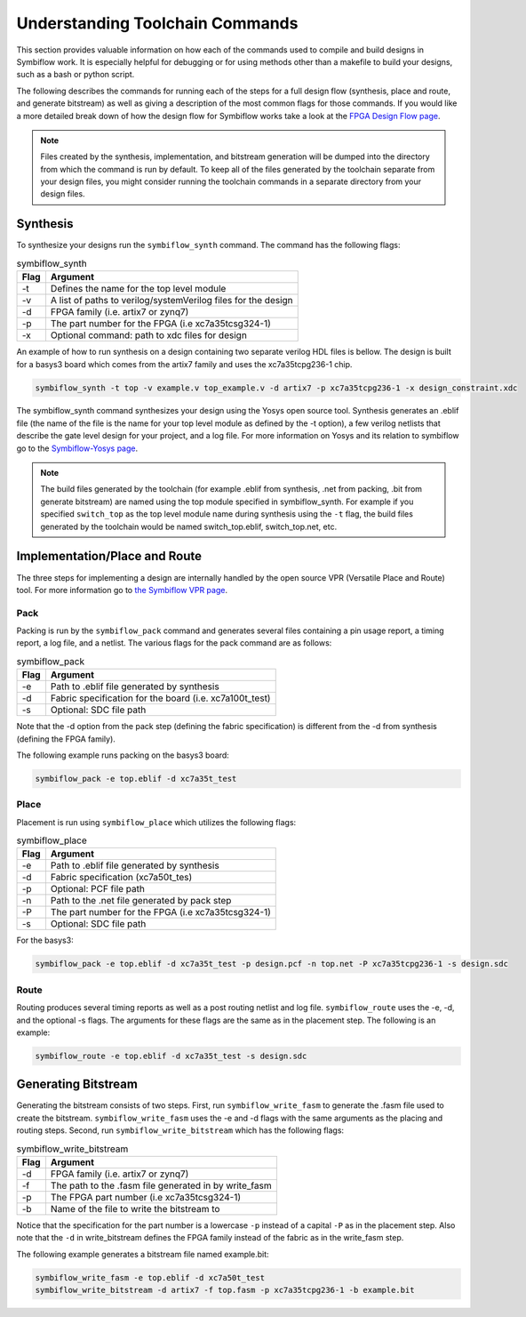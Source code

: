 Understanding Toolchain Commands
=================================

This section provides valuable information on how each of the commands used to compile and build 
designs in Symbiflow work. It is especially helpful for debugging or for using methods 
other than a makefile to build your designs, such as a bash or python script. 

The following describes the commands for running each of the steps for a full design flow 
(synthesis, place and route, and generate bitstream) as well as giving a description of the most
common flags for those commands. If you would like a more detailed break down of how the design 
flow for Symbiflow works take a look at the 
`FPGA Design Flow page <https://symbiflow.readthedocs.io/en/latest/toolchain-desc/design-flow.html>`_.

.. note::

    Files created by the synthesis, implementation, and bitstream generation will be dumped into 
    the directory from which the command is run by default. To keep all of the files generated by 
    the toolchain separate from your design files, you might consider running the toolchain 
    commands in a separate directory from your design files. 



Synthesis
----------

To synthesize your designs run the ``symbiflow_synth`` command. The command has the following 
flags:

.. table:: symbiflow_synth

    +------+---------------------------------------------------------------+
    | Flag |                            Argument                           |
    +======+===============================================================+
    | -t   | Defines the name for the top level module                     |
    +------+---------------------------------------------------------------+
    | -v   | A list of paths to verilog/systemVerilog files for the design |
    +------+---------------------------------------------------------------+
    | -d   | FPGA family (i.e. artix7 or zynq7)                            |
    +------+---------------------------------------------------------------+
    | -p   | The part number for the FPGA (i.e xc7a35tcsg324-1)            |
    +------+---------------------------------------------------------------+
    | -x   | Optional command: path to xdc files for design                |
    +------+---------------------------------------------------------------+


An example of how to run synthesis on a design containing two separate 
verilog HDL files is bellow. The design is built for a basys3 board which comes from the artix7 
family and uses the xc7a35tcpg236-1 chip. 

.. code-block:: bash

    symbiflow_synth -t top -v example.v top_example.v -d artix7 -p xc7a35tcpg236-1 -x design_constraint.xdc

The symbiflow_synth command synthesizes your design using the Yosys open source tool. Synthesis generates 
an .eblif file (the name of the file is the name for your top level module as defined by the -t 
option), a few verilog netlists that describe the gate level design for your project, and a log
file. For more information on Yosys and its relation to symbiflow go to the
`Symbiflow-Yosys page <https://symbiflow.readthedocs.io/en/latest/toolchain-desc/yosys.html>`_.

.. note::
    The build files generated by the toolchain (for example .eblif from synthesis, .net from 
    packing, .bit from generate bitstream) are named using the top module specified in 
    symbiflow_synth. For example if you specified ``switch_top`` as the top level module name 
    during synthesis using the ``-t`` flag, the build files generated by the toolchain would be 
    named switch_top.eblif, switch_top.net, etc.


Implementation/Place and Route
-------------------------------

The three steps for implementing a design are internally handled by the open source VPR 
(Versatile Place and Route) tool. For more information go to 
`the Symbiflow VPR page <https://symbiflow.readthedocs.io/en/latest/vtr-verilog-to-routing/doc/src/vpr/index.html>`_.

Pack
+++++

Packing is run by the ``symbiflow_pack`` command and generates several files containing 
a pin usage report, a timing report, a log file, and a netlist. The various flags for the 
pack command are as follows:

.. table:: symbiflow_pack

    +------+--------------------------------------------------------------------+
    | Flag |                              Argument                              |
    +======+====================================================================+
    | -e   | Path to .eblif file generated by synthesis                         |
    +------+--------------------------------------------------------------------+
    | -d   | Fabric specification for the board (i.e. xc7a100t_test)            |
    +------+--------------------------------------------------------------------+
    | -s   | Optional: SDC file path                                            |
    +------+--------------------------------------------------------------------+

Note that the -d option from the pack step (defining the fabric specification) is different 
from the -d from synthesis (defining the FPGA family).

The following example runs packing on the basys3 board:

.. code-block:: bash

    symbiflow_pack -e top.eblif -d xc7a35t_test

Place 
++++++

Placement is run using ``symbiflow_place`` which utilizes the following flags:

.. table:: symbiflow_place

    +------+----------------------------------------------------+
    | Flag |                      Argument                      |
    +======+====================================================+
    | -e   | Path to .eblif file generated by synthesis         |
    +------+----------------------------------------------------+
    | -d   | Fabric specification (xc7a50t_tes)                 |
    +------+----------------------------------------------------+
    | -p   | Optional: PCF file path                            |
    +------+----------------------------------------------------+
    | -n   | Path to the .net file generated by pack step       |
    +------+----------------------------------------------------+
    | -P   | The part number for the FPGA (i.e xc7a35tcsg324-1) |
    +------+----------------------------------------------------+
    | -s   | Optional: SDC file path                            |
    +------+----------------------------------------------------+

For the basys3:

.. code-block:: bash

    symbiflow_pack -e top.eblif -d xc7a35t_test -p design.pcf -n top.net -P xc7a35tcpg236-1 -s design.sdc


Route
++++++

Routing produces several timing reports as well as a post routing netlist and log file. 
``symbiflow_route`` uses the -e, -d, and the optional -s flags. The arguments for these flags
are the same as in the placement step. The following is an example:

.. code-block:: bash

    symbiflow_route -e top.eblif -d xc7a35t_test -s design.sdc


Generating Bitstream
----------------------

Generating the bitstream consists of two steps. First, run ``symbiflow_write_fasm`` to generate
the .fasm file used to create the bitstream. ``symbiflow_write_fasm`` uses the -e and -d flags 
with the same arguments as the placing and routing steps. Second, run ``symbiflow_write_bitstream``
which has the following flags:

.. table:: symbiflow_write_bitstream

    +------+-------------------------------------------------------+
    | Flag |                        Argument                       |
    +======+=======================================================+
    | -d   | FPGA family (i.e. artix7 or zynq7)                    |
    +------+-------------------------------------------------------+
    | -f   | The path to the .fasm file generated in by write_fasm |
    +------+-------------------------------------------------------+
    | -p   | The FPGA part number (i.e xc7a35tcsg324-1)            |
    +------+-------------------------------------------------------+
    | -b   | Name of the file to write the bitstream to            |
    +------+-------------------------------------------------------+

Notice that the specification for the part number is a lowercase ``-p`` instead of a capital 
``-P`` as in the placement step. Also note that the ``-d`` in write_bitstream defines the FPGA 
family instead of the fabric as in the write_fasm step.

The following example generates a bitstream file named example.bit:

.. code-block:: bash

    symbiflow_write_fasm -e top.eblif -d xc7a50t_test
    symbiflow_write_bitstream -d artix7 -f top.fasm -p xc7a35tcpg236-1 -b example.bit
